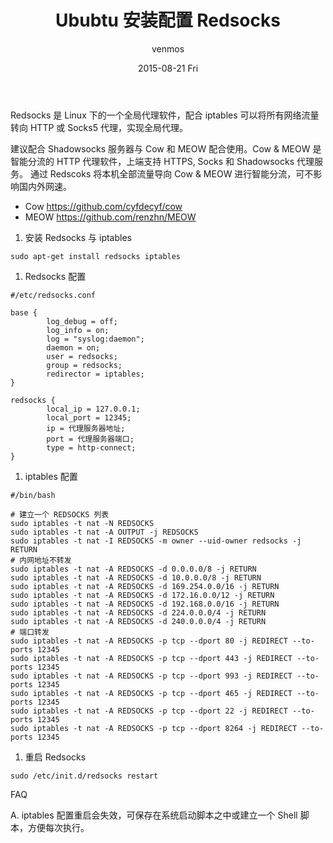 #+TITLE:       Ububtu 安装配置 Redsocks
#+AUTHOR:      venmos
#+EMAIL:       venmos@fuck.gfw.es
#+DATE:        2015-08-21 Fri
#+URI:         /blog/%y/%m/%d/ububtu-install-config-redsocks
#+KEYWORDS:    ubuntu, 全局代理, socks, shadowsocks, redsocks,
#+TAGS:        linux, gfw,
#+LANGUAGE:    en
#+OPTIONS:     H:3 num:nil toc:nil \n:nil ::t |:t ^:nil -:nil f:t *:t <:t
#+DESCRIPTION: Ubuntu 配置全局代理.

Redsocks 是 Linux 下的一个全局代理软件，配合 iptables 可以将所有网络流量转向 HTTP 或 Socks5 代理，实现全局代理。

建议配合 Shadowsocks 服务器与 Cow 和 MEOW 配合使用。Cow & MEOW 是智能分流的 HTTP 代理软件，上端支持 HTTPS, Socks 和 Shadowsocks 代理服务。
通过 Redscoks 将本机全部流量导向 Cow & MEOW 进行智能分流，可不影响国内外网速。

- Cow https://github.com/cyfdecyf/cow
- MEOW [[https://github.com/renzhn/MEOW]]

1. 安装 Redsocks 与 iptables
#+begin_src
sudo apt-get install redsocks iptables
#+end_src

2. Redsocks 配置
#+begin_src
#/etc/redsocks.conf

base {
        log_debug = off;
        log_info = on;
        log = "syslog:daemon";
        daemon = on;
        user = redsocks;
        group = redsocks;
        redirector = iptables;
}

redsocks {
        local_ip = 127.0.0.1;
        local_port = 12345;
        ip = 代理服务器地址;
        port = 代理服务器端口;
        type = http-connect;
}
#+end_src

3. iptables 配置
#+begin_src
#/bin/bash 

# 建立一个 REDSOCKS 列表
sudo iptables -t nat -N REDSOCKS
sudo iptables -t nat -A OUTPUT -j REDSOCKS
sudo iptables -t nat -I REDSOCKS -m owner --uid-owner redsocks -j RETURN
# 内网地址不转发
sudo iptables -t nat -A REDSOCKS -d 0.0.0.0/8 -j RETURN
sudo iptables -t nat -A REDSOCKS -d 10.0.0.0/8 -j RETURN
sudo iptables -t nat -A REDSOCKS -d 169.254.0.0/16 -j RETURN
sudo iptables -t nat -A REDSOCKS -d 172.16.0.0/12 -j RETURN
sudo iptables -t nat -A REDSOCKS -d 192.168.0.0/16 -j RETURN
sudo iptables -t nat -A REDSOCKS -d 224.0.0.0/4 -j RETURN
sudo iptables -t nat -A REDSOCKS -d 240.0.0.0/4 -j RETURN
# 端口转发
sudo iptables -t nat -A REDSOCKS -p tcp --dport 80 -j REDIRECT --to-ports 12345
sudo iptables -t nat -A REDSOCKS -p tcp --dport 443 -j REDIRECT --to-ports 12345
sudo iptables -t nat -A REDSOCKS -p tcp --dport 993 -j REDIRECT --to-ports 12345
sudo iptables -t nat -A REDSOCKS -p tcp --dport 465 -j REDIRECT --to-ports 12345
sudo iptables -t nat -A REDSOCKS -p tcp --dport 22 -j REDIRECT --to-ports 12345
sudo iptables -t nat -A REDSOCKS -p tcp --dport 8264 -j REDIRECT --to-ports 12345
#+end_src

4. 重启 Redsocks
#+begin_src
sudo /etc/init.d/redsocks restart
#+end_src

FAQ

A. iptables 配置重启会失效，可保存在系统启动脚本之中或建立一个 Shell 脚本，方便每次执行。

